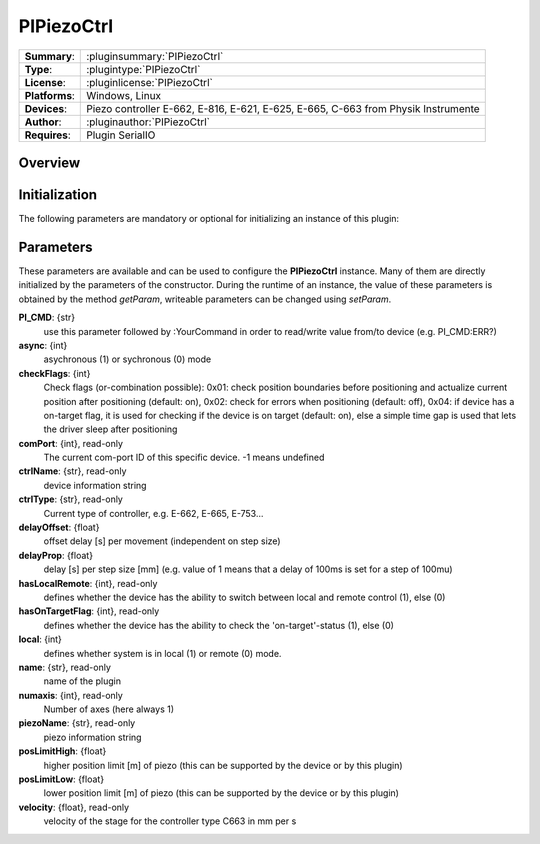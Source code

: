 ===================
 PIPiezoCtrl
===================

=============== ========================================================================================================
**Summary**:    :pluginsummary:`PIPiezoCtrl`
**Type**:       :plugintype:`PIPiezoCtrl`
**License**:    :pluginlicense:`PIPiezoCtrl`
**Platforms**:  Windows, Linux
**Devices**:    Piezo controller E-662, E-816, E-621, E-625, E-665, C-663 from Physik Instrumente
**Author**:     :pluginauthor:`PIPiezoCtrl`
**Requires**:   Plugin SerialIO
=============== ========================================================================================================

Overview
========

.. pluginsummaryextended::
    :plugin: PIPiezoCtrl

Initialization
==============

The following parameters are mandatory or optional for initializing an instance of this plugin:

    .. plugininitparams::
        :plugin: PIPiezoCtrl

Parameters
==========

These parameters are available and can be used to configure the **PIPiezoCtrl** instance. Many of them are directly initialized by the
parameters of the constructor. During the runtime of an instance, the value of these parameters is obtained by the method *getParam*, writeable
parameters can be changed using *setParam*.

**PI_CMD**: {str}
    use this parameter followed by :YourCommand in order to read/write value from/to device
    (e.g. PI_CMD:ERR?)
**async**: {int}
    asychronous (1) or sychronous (0) mode
**checkFlags**: {int}
    Check flags (or-combination possible): 0x01: check position boundaries before
    positioning and actualize current position after positioning (default: on), 0x02: check
    for errors when positioning (default: off), 0x04: if device has a on-target flag, it is
    used for checking if the device is on target (default: on), else a simple time gap is
    used that lets the driver sleep after positioning
**comPort**: {int}, read-only
    The current com-port ID of this specific device. -1 means undefined
**ctrlName**: {str}, read-only
    device information string
**ctrlType**: {str}, read-only
    Current type of controller, e.g. E-662, E-665, E-753...
**delayOffset**: {float}
    offset delay [s] per movement (independent on step size)
**delayProp**: {float}
    delay [s] per step size [mm] (e.g. value of 1 means that a delay of 100ms is set for a
    step of 100mu)
**hasLocalRemote**: {int}, read-only
    defines whether the device has the ability to switch between local and remote control
    (1), else (0)
**hasOnTargetFlag**: {int}, read-only
    defines whether the device has the ability to check the 'on-target'-status (1), else (0)
**local**: {int}
    defines whether system is in local (1) or remote (0) mode.
**name**: {str}, read-only
    name of the plugin
**numaxis**: {int}, read-only
    Number of axes (here always 1)
**piezoName**: {str}, read-only
    piezo information string
**posLimitHigh**: {float}
    higher position limit [m] of piezo (this can be supported by the device or by this
    plugin)
**posLimitLow**: {float}
    lower position limit [m] of piezo (this can be supported by the device or by this
    plugin)
**velocity**: {float}, read-only
    velocity of the stage for the controller type C663 in mm per s

